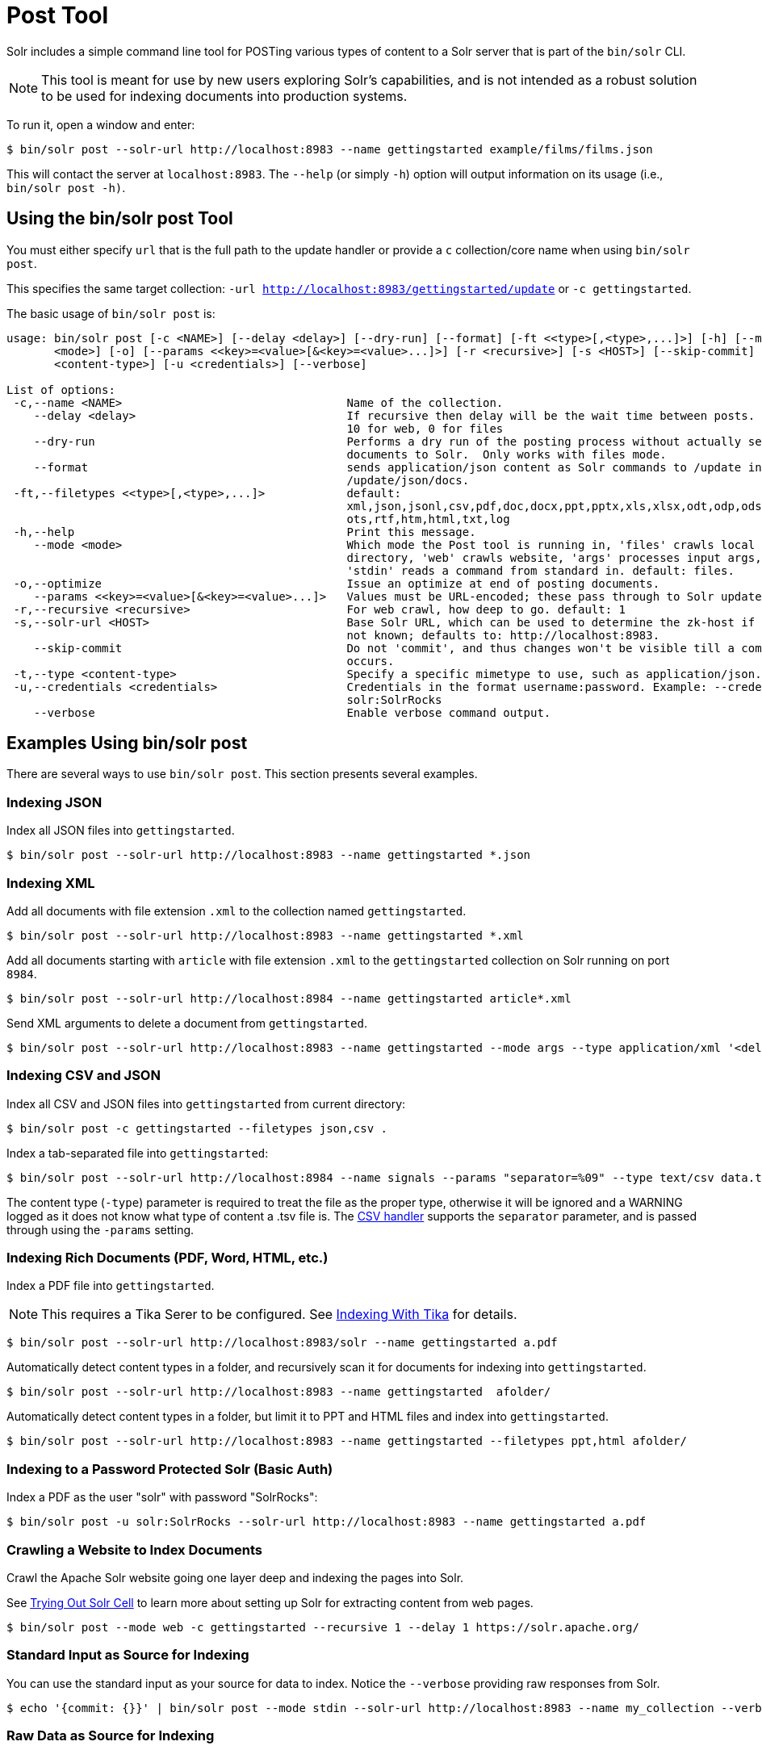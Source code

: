 = Post Tool
// Licensed to the Apache Software Foundation (ASF) under one
// or more contributor license agreements.  See the NOTICE file
// distributed with this work for additional information
// regarding copyright ownership.  The ASF licenses this file
// to you under the Apache License, Version 2.0 (the
// "License"); you may not use this file except in compliance
// with the License.  You may obtain a copy of the License at
//
//   http://www.apache.org/licenses/LICENSE-2.0
//
// Unless required by applicable law or agreed to in writing,
// software distributed under the License is distributed on an
// "AS IS" BASIS, WITHOUT WARRANTIES OR CONDITIONS OF ANY
// KIND, either express or implied.  See the License for the
// specific language governing permissions and limitations
// under the License.

Solr includes a simple command line tool for POSTing various types of content to a Solr server that is part of the `bin/solr` CLI.

NOTE: This tool is meant for use by new users exploring Solr's capabilities, and is not intended as a robust solution to be used for indexing documents into production systems.

To run it, open a window and enter:

[,console]
----
$ bin/solr post --solr-url http://localhost:8983 --name gettingstarted example/films/films.json
----

This will contact the server at `localhost:8983`.
The `--help` (or simply `-h`) option will output information on its usage (i.e., `bin/solr post -h)`.

== Using the bin/solr post Tool

You must either specify `url` that is the full path to the update handler or provide a `c` collection/core name when using `bin/solr post`.

This specifies the same target collection: `-url http://localhost:8983/gettingstarted/update` or `-c gettingstarted`.


The basic usage of `bin/solr post` is:

[source,plain]
----
usage: bin/solr post [-c <NAME>] [--delay <delay>] [--dry-run] [--format] [-ft <<type>[,<type>,...]>] [-h] [--mode
       <mode>] [-o] [--params <<key>=<value>[&<key>=<value>...]>] [-r <recursive>] [-s <HOST>] [--skip-commit] [-t
       <content-type>] [-u <credentials>] [--verbose]

List of options:
 -c,--name <NAME>                                 Name of the collection.
    --delay <delay>                               If recursive then delay will be the wait time between posts.  default:
                                                  10 for web, 0 for files
    --dry-run                                     Performs a dry run of the posting process without actually sending
                                                  documents to Solr.  Only works with files mode.
    --format                                      sends application/json content as Solr commands to /update instead of
                                                  /update/json/docs.
 -ft,--filetypes <<type>[,<type>,...]>            default:
                                                  xml,json,jsonl,csv,pdf,doc,docx,ppt,pptx,xls,xlsx,odt,odp,ods,ott,otp,
                                                  ots,rtf,htm,html,txt,log
 -h,--help                                        Print this message.
    --mode <mode>                                 Which mode the Post tool is running in, 'files' crawls local
                                                  directory, 'web' crawls website, 'args' processes input args, and
                                                  'stdin' reads a command from standard in. default: files.
 -o,--optimize                                    Issue an optimize at end of posting documents.
    --params <<key>=<value>[&<key>=<value>...]>   Values must be URL-encoded; these pass through to Solr update request.
 -r,--recursive <recursive>                       For web crawl, how deep to go. default: 1
 -s,--solr-url <HOST>                             Base Solr URL, which can be used to determine the zk-host if that's
                                                  not known; defaults to: http://localhost:8983.
    --skip-commit                                 Do not 'commit', and thus changes won't be visible till a commit
                                                  occurs.
 -t,--type <content-type>                         Specify a specific mimetype to use, such as application/json.
 -u,--credentials <credentials>                   Credentials in the format username:password. Example: --credentials
                                                  solr:SolrRocks
    --verbose                                     Enable verbose command output.

----

== Examples Using bin/solr post

There are several ways to use `bin/solr post`.
This section presents several examples.

=== Indexing JSON

Index all JSON files into `gettingstarted`.

[,console]
----
$ bin/solr post --solr-url http://localhost:8983 --name gettingstarted *.json
----

=== Indexing XML

Add all documents with file extension `.xml` to the collection named `gettingstarted`.

[,console]
----
$ bin/solr post --solr-url http://localhost:8983 --name gettingstarted *.xml
----

Add all documents starting with `article` with file extension `.xml` to the `gettingstarted` collection on Solr running on port `8984`.

[,console]
----
$ bin/solr post --solr-url http://localhost:8984 --name gettingstarted article*.xml
----

Send XML arguments to delete a document from `gettingstarted`.

[,console]
----
$ bin/solr post --solr-url http://localhost:8983 --name gettingstarted --mode args --type application/xml '<delete><id>42</id></delete>'
----

=== Indexing CSV and JSON

Index all CSV and JSON files into `gettingstarted` from current directory:

[,console]
----
$ bin/solr post -c gettingstarted --filetypes json,csv .
----

Index a tab-separated file into `gettingstarted`:

[,console]
----
$ bin/solr post --solr-url http://localhost:8984 --name signals --params "separator=%09" --type text/csv data.tsv
----

The content type (`-type`) parameter is required to treat the file as the proper type, otherwise it will be ignored and a WARNING logged as it does not know what type of content a .tsv file is.
The xref:indexing-with-update-handlers.adoc#csv-formatted-index-updates[CSV handler] supports the `separator` parameter, and is passed through using the `-params` setting.

=== Indexing Rich Documents (PDF, Word, HTML, etc.)

Index a PDF file into `gettingstarted`.

NOTE: This requires a Tika Serer to be configured. See xref:indexing-with-tika.adoc#tika-server[Indexing With Tika] for details.

[,console]
----
$ bin/solr post --solr-url http://localhost:8983/solr --name gettingstarted a.pdf
----

Automatically detect content types in a folder, and recursively scan it for documents for indexing into `gettingstarted`.

[,console]
----
$ bin/solr post --solr-url http://localhost:8983 --name gettingstarted  afolder/
----

Automatically detect content types in a folder, but limit it to PPT and HTML files and index into `gettingstarted`.

[,console]
----
$ bin/solr post --solr-url http://localhost:8983 --name gettingstarted --filetypes ppt,html afolder/
----

=== Indexing to a Password Protected Solr (Basic Auth)

Index a PDF as the user "solr" with password "SolrRocks":

[,console]
----
$ bin/solr post -u solr:SolrRocks --solr-url http://localhost:8983 --name gettingstarted a.pdf
----

=== Crawling a Website to Index Documents

Crawl the Apache Solr website going one layer deep and indexing the pages into Solr.

See xref:indexing-with-tika.adoc#trying-out-solr-cell[Trying Out Solr Cell] to learn more about setting up Solr for extracting content from web pages.

[,console]
----
$ bin/solr post --mode web -c gettingstarted --recursive 1 --delay 1 https://solr.apache.org/
----

=== Standard Input as Source for Indexing

You can use the standard input as your source for data to index.
Notice the `--verbose` providing raw responses from Solr.

[,console]
----
$ echo '{commit: {}}' | bin/solr post --mode stdin --solr-url http://localhost:8983 --name my_collection --verbose
----

=== Raw Data as Source for Indexing

Provide the raw document as a string for indexing.

[,console]
----
$ bin/solr post --solr-url http://localhost:8983 --name signals -mode args --type text/csv --verbose $'id,value\n1,0.47'
----
